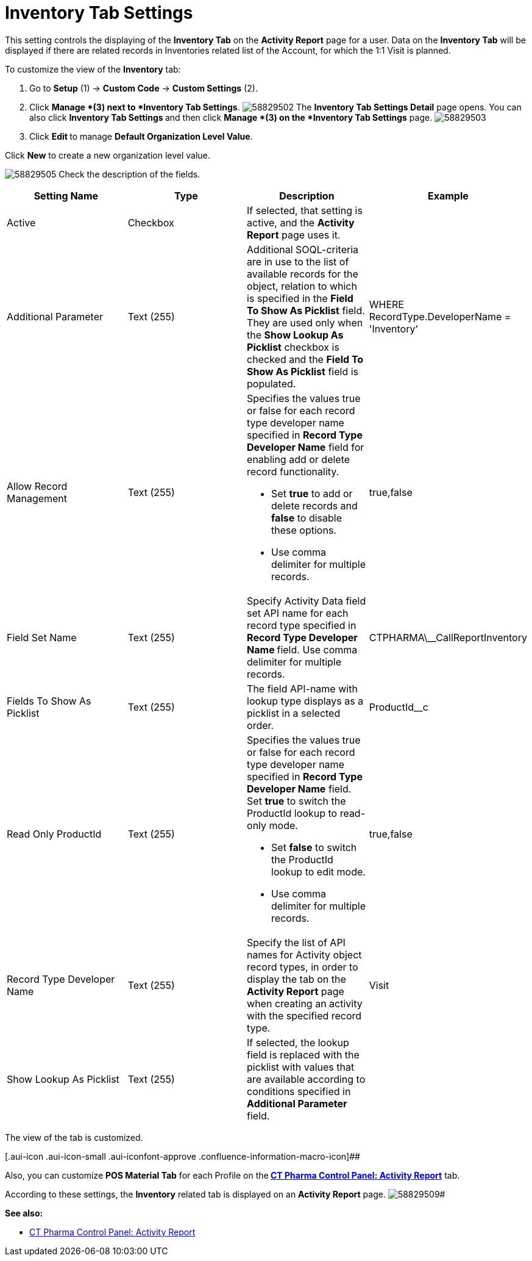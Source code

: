 = Inventory Tab Settings

This setting controls the displaying of the *Inventory Tab* on the
*Activity Report* page for a user.
Data on the *Inventory Tab* will be displayed if there are related
records in Inventories related list of the Account, for which the 1:1
Visit is planned.

To customize the view of the *Inventory* tab:

. Go to *Setup* (1) → *Custom Code* → *Custom Settings* (2).
. Click *Manage *(3) next to *Inventory Tab Settings*.
image:58829502.png[]
The *Inventory Tab Settings Detail* page opens.
You can also click **Inventory Tab Settings **and then
click *Manage *(3) on the *Inventory Tab Settings* page.
image:58829503.png[]
. Click **Edit **to manage *Default Organization Level Value*.



Click *New* to create a new organization level value.

image:58829505.png[]
Check the description of the fields.

[cols=",,,",]
|===
|*Setting Name* |*Type* |*Description* |*Example*

|Active |Checkbox |If selected, that setting is active, and the
*Activity Report* page uses it. |

|Additional Parameter |Text (255) |Additional SOQL-criteria are in use
to the list of available records for the object, relation to which is
specified in the *Field To Show As Picklist* field. They are used only
when the *Show Lookup As Picklist* checkbox is checked and the *Field To
Show As Picklist* field is populated. |[.apiobject]#WHERE
RecordType.DeveloperName = 'Inventory'#

|Allow Record Management |Text (255) a|
Specifies the values true or false for each record type developer name
specified in *Record Type Developer Name* field for enabling add or
delete record functionality.

* Set *true* to add or delete records and *false* to disable these
options.
* Use comma delimiter for multiple records.

|[.apiobject]#true#,[.apiobject]#false#

|Field Set Name |Text (255) |Specify Activity Data field set API name
for each record type specified in **Record Type Developer
Name **field.
Use comma delimiter for multiple records.
|[.apiobject]#CTPHARMA\__CallReportInventory#

|Fields To Show As Picklist |Text (255) |The field API-name with lookup
type displays as a picklist in a selected order.
|[.apiobject]#ProductId__c#

|Read Only ProductId |Text (255) a|
Specifies the values true or false for each record type developer name
specified in *Record Type Developer Name* field. Set *true* to switch
the ProductId lookup to read-only mode.

* Set *false* to switch the ProductId lookup to edit mode.
* Use comma delimiter for multiple records.

|[.apiobject]#true#,[.apiobject]#false#

|Record Type Developer Name |Text (255) |Specify the list of API names
for [.object]#Activity# object record types, in order to display
the tab on the *Activity Report* page when creating an activity with the
specified record type. |[.apiobject]#Visit#

|Show Lookup As Picklist |Text (255) |If selected, the lookup field is
replaced with the picklist with values that are available according to
conditions specified in *Additional Parameter* field. |
|===

The view of the tab is customized.

[.aui-icon .aui-icon-small .aui-iconfont-approve .confluence-information-macro-icon]##

Also, you can customize *POS Material Tab* for each Profile on
the** ***xref:ct-pharma-control-panel-activity-report[CT Pharma
Control Panel: Activity Report]* tab.



According to these settings, the *Inventory* related tab is displayed on
an *Activity Report* page.
image:58829509.png[]#

*See also:*

* xref:ct-pharma-control-panel-activity-report[CT Pharma Control
Panel: Activity Report]
